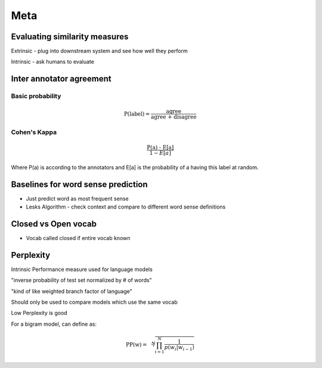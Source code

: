 Meta 
======

Evaluating similarity measures 
-----------------------------------

Extrinsic - plug into downstream system and see how well they perform 

Intrinsic - ask humans to evaluate

Inter annotator agreement
-----------------------------------

Basic probability
********************

.. math::

    \text{P(label)} = \frac{\text{agree}}{\text{agree + disagree}}

Cohen's Kappa 
********************

.. math::

    \frac{\text{P(a) - E[a]}}{1 - E[a]}

Where P(a) is according to the annotators and E[a] is the probability
of a having this label at random.

Baselines for word sense prediction
---------------------------------------------

* Just predict word as most frequent sense 
* Lesks Algorithm - check context and compare to different word sense definitions

Closed vs Open vocab 
-----------------------

* Vocab called closed if entire vocab known

Perplexity 
-----------------------

Intrinsic Performance measure used for language models 

"inverse probability of test set normalized by # of words"

"kind of like weighted branch factor of language"

Should only be used to compare models which use the same vocab 

Low Perplexity is good

For a bigram model, can define as:

.. math::

    \text{PP(w)} = \sqrt[N]{\prod_{i=1}^{N}\frac{1}{p(w_i | w_{i-1})}}